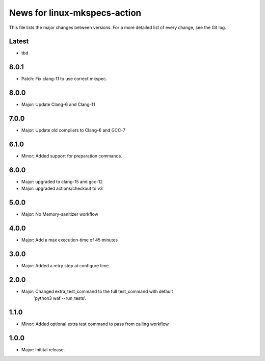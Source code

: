 News for linux-mkspecs-action
=============================

This file lists the major changes between versions. For a more detailed list of
every change, see the Git log.

Latest
------
* tbd

8.0.1
-----
* Patch: Fix clang-11 to use correct mkspec.

8.0.0
-----
* Major: Update Clang-6 and Clang-11

7.0.0
-----
* Major: Update old compilers to Clang-6 and GCC-7

6.1.0
-----
* Minor: Added support for preparation commands.

6.0.0
-----
* Major: upgraded to clang-15 and gcc-12
* Major: upgraded actions/checkout to v3

5.0.0
-----
* Major: No Memory-sanitizer workflow

4.0.0
-----
* Major: Add a max execution-time of 45 minutes

3.0.0
-----
* Major: Added a retry step at configure time.

2.0.0
-----
* Major: Changed extra_test_command to the full test_command with default
         'python3 waf --run_tests'.

1.1.0
-----
* Minor: Added optional extra test command to pass from calling workflow

1.0.0
-----
* Major: Initital release.

